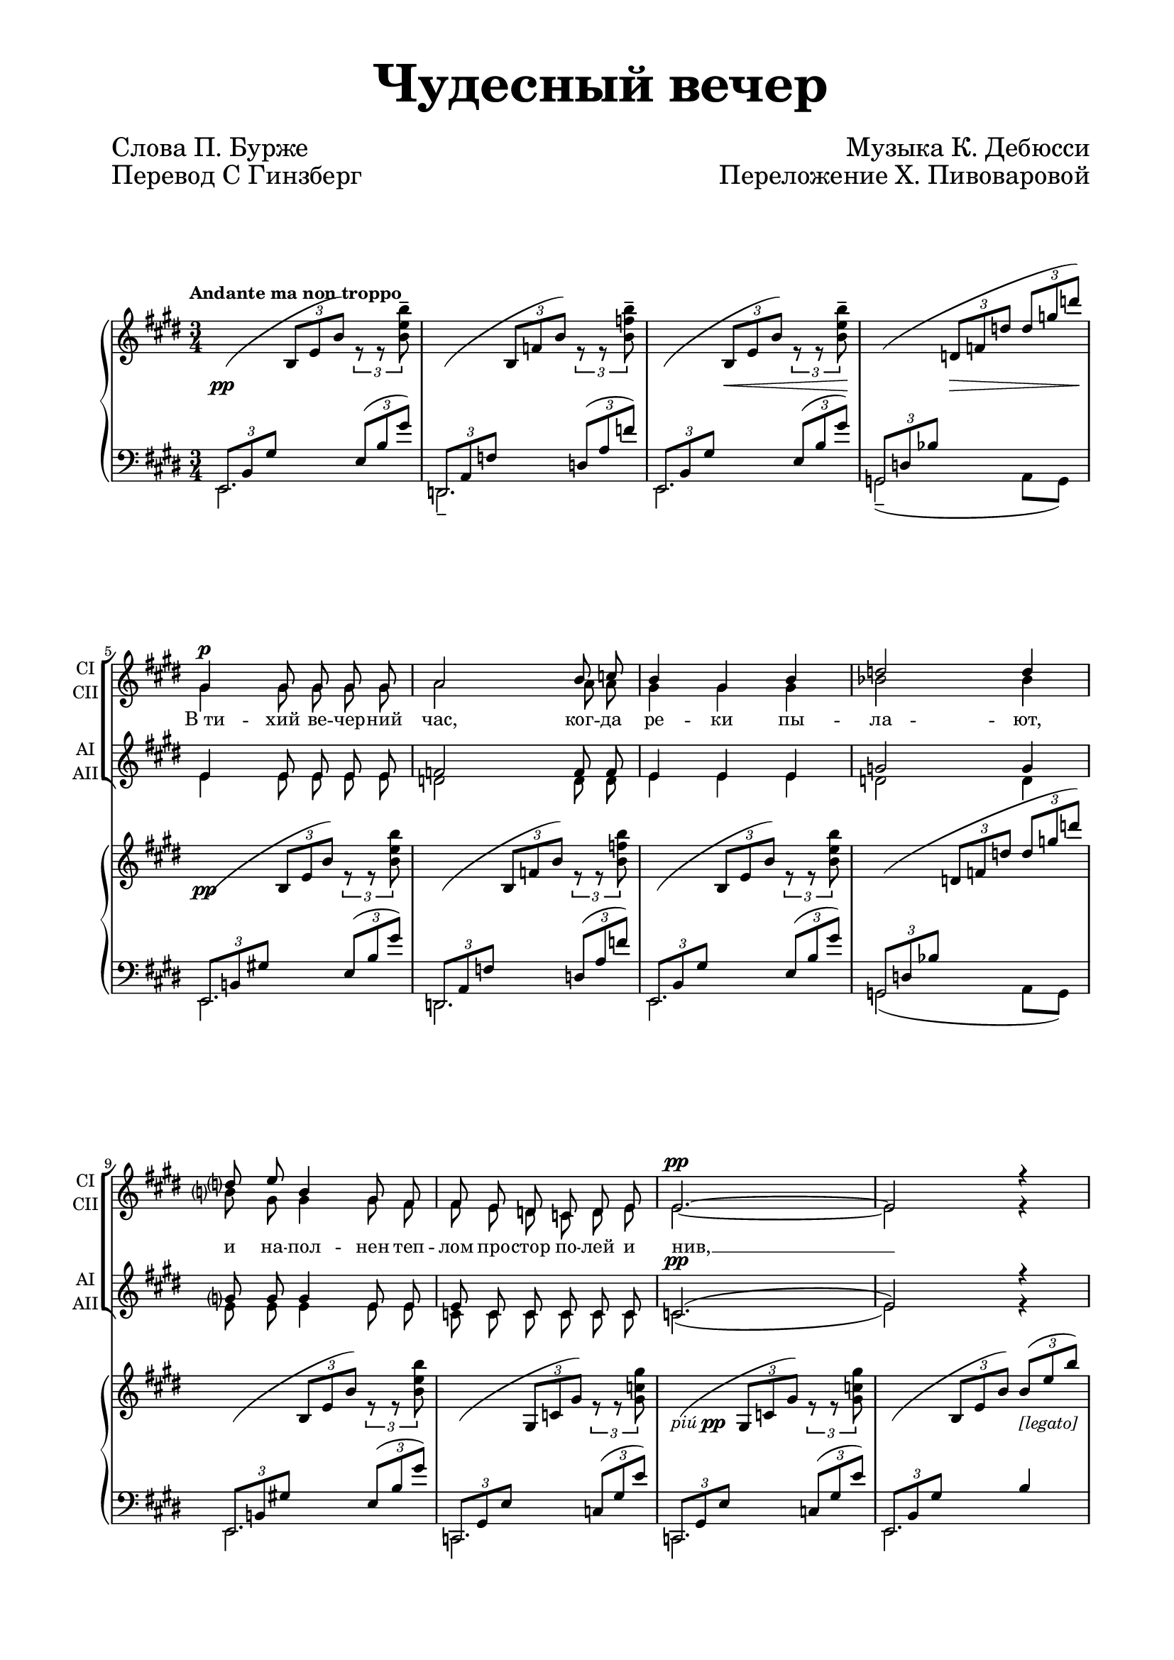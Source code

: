 \version "2.18.2"

#(set-global-staff-size 16)

\paper {
  #(set-default-paper-size "a4")
  top-margin = 10
  left-margin = 20
  right-margin = 15
  bottom-margin = 15
  ragged-bottom = ##f
  ragged-last-bottom = ##f
  indent = 0 
}

\header {
  title = \markup \magnify #3.0 { "Чудесный вечер" }
  subtitle = " "
  composer = \markup \magnify #1.5 \right-column {"Музыка К. Дебюсси"  "Переложение Х. Пивоваровой" " " " " " "}
  poet = \markup \magnify #1.5 \left-column {"Слова П. Бурже" "Перевод С Гинзберг"}
  tagline = ##f
}

global = {
  \key cis \minor
  \numericTimeSignature
  \time 3/4
  \tempo "Andante ma non troppo"
}

sopranoOne = \relative c'' {
  \global
  \dynamicUp
  \autoBeamOff
  % Вписывайте музыку сюда
  R2.*4 | gis4\p gis8 gis gis gis | a2 b8 c | b4 gis b | d2 d4 |
  d?8 e b4 gis8 fis | fis e d c d e | e2.\pp~ | e2 r4 |
  
  b'8 b gis4 b8 b | dis b gis eis? eis gis | b2 b8 r | dis2\< b4 |
  dis2\> b8 gis\! | dis4( eis) gis | ais2 r4 | r r cis,8\p fis | a4 a8 a a b |
  cis4. cis8 cis e | dis2 dis4 | d8 b\p b4 fis8 d | d e fis gis b d |
  
  %страница 2
  fis2.(~ | fis2\f gis,4) \breathe | b^\markup \italic {dim.} a8 a gis e | fis2. |
  r8 d8 d d d d | d4\p d8 r r4 | R2. | fis2\p fis8 fis a4. r8 r4 |
  R2.*2 | gis4\pp gis gis | b2.~ | b~ | b | r2.
  
  
}

sopranoTwo = \relative c'' {
  \global
  \autoBeamOff
  % Вписывайте музыку сюда
   R2.*4 | gis4 gis8 gis gis gis | a2 a8 a | gis4 gis gis | bes2 bes4 |
  b?8 gis gis4 gis8 fis | fis e d c d e | e2.~ | e2 r4 |
  
  b'8 b gis4 b8 b | b gis eis eis eis gis | e2 fis8 r | b2 b4 |
  b2 b8 gis | dis4( eis) eis | fis2 r4 | r r cis8 fis | a4 a8 a a a |
  a4. a8 a cis | cis2 cis4 | r8 gis-- gis fis fis d | d e fis gis b b |
  
  d2.(~ | d2 gis,4) | b a8 a gis e | fis2. |
  r8 d d d d d | d4 d8 r r4 | r2. | fis2 fis8 fis | fis4. r8 r4 |
  R2.*2 | gis4 gis gis | b2.~ b~ b | r2.
}

altoOne = \relative c' {
  \global
  \autoBeamOff
  \dynamicUp
  R2.*4 | e4 e8 e e e | f2 f8 f | e4 e e | g2 g4 |
  g?8 g g4 e8 e | e c c c c c | c2.(\pp | e2) r4
  r8 dis4 dis8 gis fis | gis eis dis dis dis eis | dis2 dis8 r | eis4(\< fis) ais8[ gis] |
  ais4(\> gis) gis8 eis\! | dis4( cis) dis | dis2 r4 | r r r\p | dis8 fis fis4~ fis8 fis |
  fis4. fis8 fis a | a2 a4 | r8 fis--\p fis fis fis dis | dis dis dis fis fis gis |
  
  b2.~( | b2 fis4) \breathe | fis fis8 fis fis e | fis2.
  r8 b, a a b b | a4\p a8 r r4 | R2. | dis2\p dis8 dis dis4. r8 r4 |
  R2.*2 | e4\pp e e | g2.~\( | g( | gis!)\) | r2.
}

altoTwo = \relative c' {
  \global
  \autoBeamOff
  R2.*4 | e4 e8 e e e | d2 d8 d | e4 e e | d2 d4 |
  e8 e e4 e8 e | c c c c c c | c2.( | e2) r4 |
  r8 dis4  dis8 gis fis | eis dis b b b dis | dis2 dis8 r | eis4( fis) ais8[ gis] |
  eis4( fis) fis8 eis | dis4( cis) b | ais2 r4 | r r r | b8 cis dis4( c8) dis |
  cis([ dis]) e4 fis8 fis | fis2 fis4 | r8 dis8 dis dis dis dis | b b b dis dis fis |
  
  gis2.(~ | gis2 d4) | d d8 d d e | fis2. |
  r8 b, fis fis gis gis | fis4 fis8 r r4 | R2. | dis'2 dis8 dis | cis4. r8 r4 |
  R2.*2 | e4 e e | dis2.~\( | dis( | e)\) r2.
}

verse = \lyricmode {
    В_ти -- хий ве -- чер -- ний час, ког -- да ре -- ки пы -- ла -- ют,
    и на -- пол -- нен теп -- лом про -- стор по -- лей и нив, __
    всё во -- круг нас меч -- той о сча -- стье вдох -- но -- вля -- ет, 
    сла -- док серд -- цу е -- ё при -- лив.
    Э -- то зов к_на -- сла -- ждень -- ю всем, чем жизнь бо -- га -- та,
    ве -- чер ла -- сков и тих, в_ду -- ше цве -- тёт вес -- на... __
    Но, как реч -- ной вол -- не, нет на -- шим дням воз -- вра -- та, 
    ей в_мо -- ре плыть, 
    нам в_цар -- ство сна. __
}

versetwo = \lyricmode {
   \repeat unfold 45 \skip 1
   к_на -- сла -- ждень -- ю
   \repeat unfold 6 \skip 1
   ве -- чер ла -- сков и
}

lh=\change Staff="left"
rh=\change Staff="right"

%партия правой руки, первый голос
rightone = \relative c, {
  \mergeDifferentlyHeadedOn
  \mergeDifferentlyDottedOn
  \tuplet 3/2 4 { % вся партитура триолями
     
    \lh e8( b' gis' \rh b e b') \lh e,,( b' gis') | % такт 1
    d,,( a' f' \rh b f' b) \lh d,,( a' f') |  % такт 2
    e,,( b' gis' \rh b e b') \lh e,,( b' gis') |  % такт 3
    g,,( d' bes' \rh d f d' d g d') | % такт 4 
    
    \lh e,,,,8( b'! gis'! \rh b e b') \lh e,,( b' gis') | % такт 5
    d,,( a' f' \rh b f' b) \lh d,,( a' f') |  % такт 6
    e,,( b' gis' \rh b e b') \lh e,,( b' gis') |  % такт 7
    g,,( d' bes' \rh d f d' d g d') | % такт 8
    
    \lh e,,,,( b'! gis'! \rh b e b') \lh e,,( b' gis') | % такт 9
    c,,,( gis' e' \rh gis c gis') \lh c,,( gis' e') |  % такт 10
    c,,( gis' e' \rh gis c gis') \lh c,,( gis' e') |  % такт 11
    
    e,,( b' gis' \rh b e b') b( e b') | % такт 12
    {\oneVoice r b,( dis b' dis, b gis b dis) } |
    \lh cis,,,( gis' eis' \rh b' eis b' b eis b')
    
  } % конец триолей
    % 2-я страница
    s2. \voiceOne
    ais4( gis <dis fis>8[ eis])
    ais4( gis <dis fis>8[ eis])
    dis4( cis b |
    
    ais2) r4
    
    <cis, cis'>( <fis fis'> <gis gis'> |
    <dis dis'>2 <a' cis>8[ b]) |
    
    <cis, cis'>4 <fis fis'> <gis gis'> |
    <a a'> <gis gis'> <fis fis'>
    <fis fis'>( <b b'> <cis cis'> |
    
    <gis gis'>2 <d' fis>8[ e]) |
    <fis, fis'>4( <b b'> <cis cis'> |
    <d d'> <cis cis'> <b b'>)
    
    <b b'>( <a a'> gis'8[ e] | fis4 d cis) | b( a gis8[ e] 
    
    fis4 \clef bass d a) 
    \lh \tuplet 3/2 4 {b,,8( fis' b \rh b fis' a) \clef treble r r <dis a' cis>8~ } q2.~ | q4 r r
    
    \lh \tuplet 3/2 4 { \oneVoice e,,8( b' gis' \rh b e b') \lh e,,( b' gis') | % такт 1
    d,,( a' f' \rh b f' b) \lh d,,( a' f') |  % такт 2
    e,,( b' gis' \rh b e b') \lh e,,( b' gis') |  % такт 3
    g,,,( g' dis' g b \rh dis g b dis } g b4 dis g8 | <b, e gis!>2.)
    
}

%партия правой руки, второй голос
righttwo = \relative c'' { 
  % Вписывайте музыку сюда
  s2 \tuplet 3/2 { r8 r <b e b'>^- }
  s2 \tuplet 3/2 { r8 r <b f' b>^- }
  s2 \tuplet 3/2 { r8 r <b e b'>^- }
  s2.
  
  s2 \tuplet 3/2 { r8 r <b e b'> }
  s2 \tuplet 3/2 { r8 r <b f' b> }
  s2 \tuplet 3/2 { r8 r <b e b'> }
  s2.
  
  s2 \tuplet 3/2 { r8 r <b e b'> }
  s2 \tuplet 3/2 { r8 r <gis c gis'> }
  s2 \tuplet 3/2 { r8 r q }
  s2. 
  s
  s
  \tuplet 3/2 4 { r8 b( dis b' dis, b gis b dis) ais' dis, b gis' \once \slurUp dis( b~ } b4)
  \tuplet 3/2 4 { ais'8 dis, b gis' \once \slurUp dis( b~ } b4)
  \tuplet 3/2 4 { dis8 b gis cis b gis b gis eis |
    dis fis ais, dis fis ais, cis fis ais |
    cis, a'! fis fis cis' a gis cis a |
    dis, a' fis~ fis \once \slurUp a( fis~} fis4)
  
  \tuplet 3/2 4 { cis8( a' fis fis cis' a gis cis a a dis b gis dis' b fis dis' b)  fis d' b b fis' d cis fis d 
      gis, d' b~ b \once \slurUp d( b~ } b4) \tuplet 3/2 4 { fis8 d' b b fis' d cis fis d | d fis d cis fis d b fis' d | 
      b fis' d a fis' d~} d4 \tuplet 3/2 4 { fis8 d a d a fis cis' a fis b fis d a' fis d~} d4
   \tuplet 3/2 4 { fis8 d a d a fis a fis d | <dis! a' cis>2. } s4
  s2. s 
  s2 \tuplet 3/2 { r8 r <b'' e b'>^- }
  s2 \tuplet 3/2 { r8 r <b f' b>^- }
  s2 \tuplet 3/2 { r8 r <b e b'> }
  s2. s s \stemUp <gis b>2.
  
}

%партия правой руки, соединяем голоса
right = {
  \global
  <<  \voiceOne \rightone \\ \voiceTwo \righttwo >>
}

% партия левой руки, нижний голос
leftone = \relative c, {
  \mergeDifferentlyHeadedOn
  \mergeDifferentlyDottedOn
  e2. | d-- | e | g2--( a8[ g]) |
  e2. | d | e | g2( a8[ g]) |
  e2. | c | c | 
  e2. | <gis' b> | \rh eis'2 s4 \lh
  %страница 2
  <gis, b>2. | s | s s |
  s | s | s |
  s | s | gis,
  b | gis | e |
  %страница 3
  d | s | s
  s | s2 fis'4~ | <fis b>2.~ | q4 r r
  e,2. | d-- | e | s2. s | e, e''' \bar "|."
}

% партия левой руки, верхний голос
lefttwo = \relative c, {
 s2.*11
 s2  b''4
 dis gis fis
 s2 dis8[ cis]
 %страница 2
 dis4( gis fis |
 \oneVoice eis fis ais8[ gis])
 eis4( fis ais8[ gis])
 fis4( eis dis)
 
 <fis,,cis'>2. | fis,8([ fis' cis' fis a cis]) | b,[( fis' a b cis dis])
  fis,,,([ fis' cis' fis a cis]) | b,[( fis' a b cis dis]) | \voiceOne gis,,[( d' fis b] d4)
  
  b,8[( e gis b] d4) | gis,,8[( d' fis b] d4) | e,,8[( e' gis b d fis])
  % страница 3
  d,,8[( a' d fis a e'! ]) | fis4( d cis) | b( a gis8[ e] | fis4 d a) | s2 fis'8[ b~] | \once \hideNotes b
  s s2
  s2. s s s s s
  e,,8( b'4 e8[ gis b])
  
 
}

% партия левой руки
left = \relative c, {
  \global
  <<  \new Voice { \voiceOne \lefttwo } \\ { \voiceTwo \leftone} >>
}

dynamics = {
  % Здесь находится динамика. Она будет между партиями правой и левой руки.
  s8\pp s s2 | s2. | s4 s\< \tuplet 3/2 { s8 s s\!} | s4 s\> \tuplet 3/2 { s8 s s\! }
  s8\pp s s2 | s2.| s| s|
  s| s| s-\markup {piú \dynamic pp}
  s2 s4-\markup {[legato]}
  s2. | s |
  
  % страница 2
  s | s\< | s\> | s\! |
  s s\p s 
  \tuplet 3/2 4 { s8 s\< s s s s\! s s s | s s\> s s s s\! s s s } s2.
  s s s\f
  
  s-\markup{dim.} s | s4 s-\markup{dim. molto} s |
  s2.\p s-\markup {piú \dynamic p} s s
  s\pp s s
  s4-\markup {piú \dynamic p} s \tuplet 3/2 { s8\> s s\! }
  s-\markup {morendo} 
}

choirPart = \new ChoirStaff <<
  \new Staff \with {
    midiInstrument = "voice oohs"
    shortInstrumentName = \markup \center-column { "СI" "СII" }
  } <<
    \new Voice = "soprano1" { \voiceOne \sopranoOne }
    \new Voice = "soprano2" { \voiceTwo \sopranoTwo }
  >>
  \new Lyrics \with {
    \override VerticalAxisGroup #'staff-affinity = #CENTER
  } \lyricsto "soprano1" \verse
  \new Staff \with {
    midiInstrument = "voice oohs"
    shortInstrumentName = \markup \center-column { "АI" "АII" }
  } <<
    \new Voice = "alto1" { \voiceOne \altoOne }
    \new Voice = "alto2" { \voiceTwo \altoTwo }
  >>
  \new Lyrics \lyricsto "alto1" \versetwo
>>

pianoPart = \new PianoStaff \with {
  %instrumentName = "Фортепиано"
} <<
  \new Staff = "right" \with {
    midiInstrument = "acoustic grand"
  } { \voiceOne \right }
  \new Dynamics { \dynamics }
  \new Staff = "left" \with {
    midiInstrument = "acoustic grand"
  } { \clef bass \voiceTwo \left }
>>



\score {
  <<
    \choirPart
    \pianoPart
  >>
  \layout { 
    \context {
    \Staff \RemoveEmptyStaves
    \override VerticalAxisGroup.remove-first = ##t
    }
  }
  \midi {
    \tempo 4=100
  }
}

